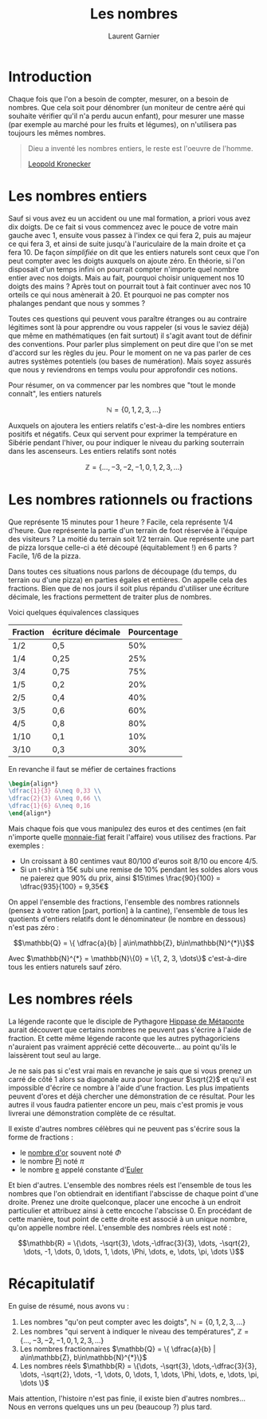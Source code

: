 #+TITLE: Les nombres
#+AUTHOR: Laurent Garnier

* Introduction
  Chaque fois que l'on a besoin de compter, mesurer, on a besoin de
  nombres. Que cela soit pour dénombrer (un moniteur de centre aéré
  qui souhaite vérifier qu'il n'a perdu aucun enfant), pour mesurer
  une masse (par exemple au marché pour les fruits et légumes), on
  n'utilisera pas toujours les mêmes nombres. 

  #+BEGIN_QUOTE
  Dieu a inventé les nombres entiers, le reste est l'oeuvre de
  l'homme.

  [[https://fr.wikipedia.org/wiki/Leopold_Kronecker][Leopold Kronecker]]
  #+END_QUOTE

* Les nombres entiers

  Sauf si vous avez eu un accident ou une mal formation, a priori vous
  avez dix doigts. De ce fait si vous commencez avec le pouce de votre
  main gauche avec 1, ensuite vous passez à l'index ce qui fera 2,
  puis au majeur ce qui fera 3, et ainsi de suite jusqu'à
  l'auriculaire de la main droite et ça fera 10. De façon /simplifiée/
  on dit que les entiers naturels sont ceux que l'on peut compter avec
  les doigts auxquels on ajoute zéro. En théorie, si l'on disposait
  d'un temps infini on pourrait compter n'importe quel nombre entier
  avec nos doigts. Mais au fait, pourquoi choisir uniquement nos 10
  doigts des mains ? Après tout on pourrait tout à fait continuer avec
  nos 10 orteils ce qui nous amènerait à 20. Et pourquoi ne pas
  compter nos phalanges pendant que nous y sommes ?

  Toutes ces questions qui peuvent vous paraître étranges ou au
  contraire légitimes sont là pour apprendre ou vous rappeler (si vous
  le saviez déjà) que même en mathématiques (en fait surtout) il
  s'agit avant tout de définir des conventions. Pour parler plus
  simplement on peut dire que l'on se met d'accord sur les règles du
  jeu. Pour le moment on ne va pas parler de ces autres systèmes
  potentiels (ou bases de numération). Mais soyez assurés que nous y
  reviendrons en temps voulu pour approfondir ces notions. 

  Pour résumer, on va commencer par les nombres que "tout le monde
  connaît", les entiers naturels 
  
  \[\mathbb{N} = \{0, 1, 2, 3, \dots \}\]

  Auxquels on ajoutera les entiers relatifs c'est-à-dire les
  nombres entiers positifs et négatifs. Ceux qui servent pour exprimer
  la température en Sibérie pendant l'hiver, ou pour indiquer le
  niveau du parking souterrain dans les ascenseurs. Les entiers
  relatifs sont notés 
  
  \[\mathbb{Z} = \{\dots, -3, -2, -1, 0, 1, 2, 3, \dots\}\]


* Les nombres rationnels ou fractions
  Que représente 15 minutes pour 1 heure ? Facile, cela représente 1/4
  d'heure. Que représente la partie d'un terrain de foot réservée à
  l'équipe des visiteurs ? La moitié du terrain soit 1/2
  terrain. Que représente une part de pizza lorsque celle-ci a été
  découpé (équitablement !) en 6 parts ? Facile, 1/6 de la pizza. 

  Dans toutes ces situations nous parlons de découpage (du temps, du
  terrain ou d'une pizza) en parties égales et entières. On appelle
  cela des fractions. Bien que de nos jours il soit plus répandu
  d'utiliser une écriture décimale, les fractions permettent de
  traiter plus de nombres. 

  Voici quelques équivalences classiques

  | Fraction | écriture décimale | Pourcentage |
  |----------+-------------------+-------------|
  | 1/2      | 0,5               |         50% |
  | 1/4      | 0,25              |         25% |
  | 3/4      | 0,75              |         75% |
  | 1/5      | 0,2               |         20% |
  | 2/5      | 0,4               |         40% |
  | 3/5      | 0,6               |         60% |
  | 4/5      | 0,8               |         80% |
  | 1/10     | 0,1               |         10% |
  | 3/10     | 0,3               |         30% |
  
  En revanche il faut se méfier de certaines fractions

  #+BEGIN_SRC LATEX
  \begin{align*}
  \dfrac{1}{3} &\neq 0,33 \\
  \dfrac{2}{3} &\neq 0,66 \\
  \dfrac{1}{6} &\neq 0,16 
  \end{align*}
  #+END_SRC

  Mais chaque fois que vous manipulez des euros et des centimes (en
  fait n'importe quelle [[https://www.wikiberal.org/wiki/Monnaie-fiat][monnaie-fiat]] ferait l'affaire) vous utilisez
  des fractions. Par exemples :
  + Un croissant à 80 centimes vaut 80/100 d'euros soit 8/10 ou encore
    4/5. 
  + Si un t-shirt à 15€ subi une remise de 10% pendant les soldes alors vous
    ne paierez que 90% du prix, ainsi $15\times \frac{90}{100} =
    \dfrac{935}{100} = 9,35€$
    

  On appel l'ensemble des fractions, l'ensemble des nombres rationnels
  (pensez à votre ration [part, portion] à la cantine), l'ensemble de
  tous les quotients d'entiers relatifs dont le dénominateur (le
  nombre en dessous) n'est pas zéro : 

  \[\mathbb{Q} = \{ \dfrac{a}{b} | a\in\mathbb{Z},
  b\in\mathbb{N}^{*}\}\]
  
  Avec $\mathbb{N}^{*} = \mathbb{N}\{0} = \{1, 2, 3, \dots\}$
  c'est-à-dire tous les entiers naturels sauf zéro.


* Les nombres réels
  La légende raconte que le disciple de Pythagore [[https://fr.wikipedia.org/wiki/Hippase_de_M%25C3%25A9taponte][Hippase de Métaponte]]
  aurait découvert que certains nombres ne peuvent pas s'écrire à
  l'aide de fraction. Et cette même légende raconte que les autres
  pythagoriciens n'auraient pas vraiment apprécié cette
  découverte... au point qu'ils le laissèrent tout seul au large.

  Je ne sais pas si c'est vrai mais en revanche je sais que si vous
  prenez un carré de côté 1 alors sa diagonale aura pour longueur
  $\sqrt{2}$ et qu'il est impossible d'écrire ce nombre à l'aide d'une
  fraction. Les plus impatients peuvent d'ores et déjà chercher une
  démonstration de ce résultat. Pour les autres il vous faudra
  patienter encore un peu, mais c'est promis je vous livrerai une
  démonstration complète de ce résultat. 

  Il existe d'autres nombres célèbres qui ne peuvent pas s'écrire sous
  la forme de fractions :
  + le [[https://fr.wikipedia.org/wiki/Nombre_d%2527or][nombre d'or]] souvent noté $\Phi$
  + le nombre [[https://fr.wikipedia.org/wiki/Pi][Pi]] noté $\pi$
  + le nombre [[https://fr.wikipedia.org/wiki/E_(nombre)][e]] appelé constante d'[[https://fr.wikipedia.org/wiki/Leonhard_Euler][Euler]]

  Et bien d'autres. L'ensemble des nombres réels est l'ensemble de
  tous les nombres que l'on obtiendrait en identifiant l'abscisse de
  chaque point d'une droite. Prenez une droite quelconque, placer une
  encoche à un endroit particulier et attribuez ainsi à cette encoche
  l'abscisse 0. En procédant de cette manière, tout point de cette
  droite est associé à un unique nombre, qu'on appelle nombre réel. 
  L'ensemble des nombres réels est noté :
  
  \[\mathbb{R} = \{\dots, -\sqrt{3}, \dots,-\dfrac{3}{3}, \dots,  -\sqrt{2}, \dots, -1,
  \dots, 0, \dots, 1, \dots, \Phi, \dots, e, \dots, \pi, \dots \}\]
* Récapitulatif

  En guise de résumé, nous avons vu :
  1. Les nombres "qu'on peut compter avec les doigts", $\mathbb{N} =
     \{0, 1, 2, 3, \dots \}$
  2. Les nombres "qui servent à indiquer le niveau des températures",
     $\mathbb{Z} = \{\dots, -3, -2, -1, 0, 1, 2, 3, \dots\}$
  3. Les nombres fractionnaires $\mathbb{Q} = \{ \dfrac{a}{b} |
     a\in\mathbb{Z}, b\in\mathbb{N}^{*}\}$
  4. Les nombres réels $\mathbb{R} = \{\dots, -\sqrt{3},
     \dots,-\dfrac{3}{3}, \dots,  -\sqrt{2}, \dots, -1, \dots, 0,
     \dots, 1, \dots, \Phi, \dots, e, \dots, \pi, \dots \}$

  
  Mais attention, l'histoire n'est pas finie, il existe bien d'autres
  nombres... Nous en verrons quelques uns un peu (beaucoup ?) plus tard.
